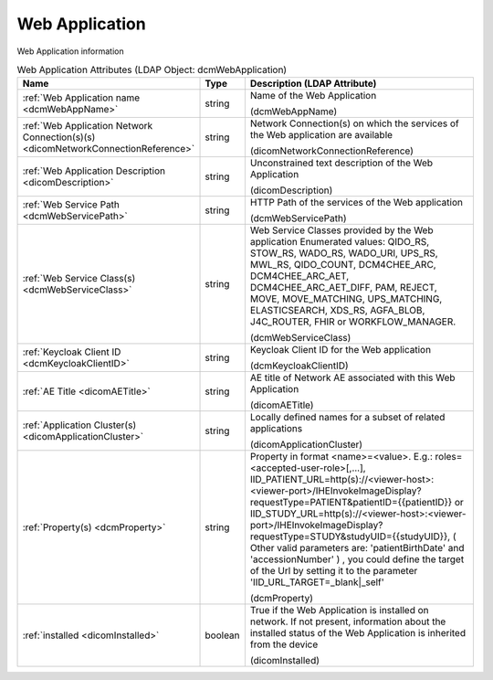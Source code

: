 Web Application
===============
Web Application information

.. tabularcolumns:: |p{4cm}|l|p{8cm}|
.. csv-table:: Web Application Attributes (LDAP Object: dcmWebApplication)
    :header: Name, Type, Description (LDAP Attribute)
    :widths: 23, 7, 70

    "
    .. _dcmWebAppName:

    :ref:`Web Application name <dcmWebAppName>`",string,"Name of the Web Application

    (dcmWebAppName)"
    "
    .. _dicomNetworkConnectionReference:

    :ref:`Web Application Network Connection(s)(s) <dicomNetworkConnectionReference>`",string,"Network Connection(s) on which the services of the Web application are available

    (dicomNetworkConnectionReference)"
    "
    .. _dicomDescription:

    :ref:`Web Application Description <dicomDescription>`",string,"Unconstrained text description of the Web Application

    (dicomDescription)"
    "
    .. _dcmWebServicePath:

    :ref:`Web Service Path <dcmWebServicePath>`",string,"HTTP Path of the services of the Web application

    (dcmWebServicePath)"
    "
    .. _dcmWebServiceClass:

    :ref:`Web Service Class(s) <dcmWebServiceClass>`",string,"Web Service Classes provided by the Web application Enumerated values: QIDO_RS, STOW_RS, WADO_RS, WADO_URI, UPS_RS, MWL_RS, QIDO_COUNT, DCM4CHEE_ARC, DCM4CHEE_ARC_AET, DCM4CHEE_ARC_AET_DIFF, PAM, REJECT, MOVE, MOVE_MATCHING, UPS_MATCHING, ELASTICSEARCH, XDS_RS, AGFA_BLOB, J4C_ROUTER, FHIR or WORKFLOW_MANAGER.

    (dcmWebServiceClass)"
    "
    .. _dcmKeycloakClientID:

    :ref:`Keycloak Client ID <dcmKeycloakClientID>`",string,"Keycloak Client ID for the Web application

    (dcmKeycloakClientID)"
    "
    .. _dicomAETitle:

    :ref:`AE Title <dicomAETitle>`",string,"AE title of Network AE associated with this Web Application

    (dicomAETitle)"
    "
    .. _dicomApplicationCluster:

    :ref:`Application Cluster(s) <dicomApplicationCluster>`",string,"Locally defined names for a subset of related applications

    (dicomApplicationCluster)"
    "
    .. _dcmProperty:

    :ref:`Property(s) <dcmProperty>`",string,"Property in format <name>=<value>. E.g.: roles=<accepted-user-role>[,...], IID_PATIENT_URL=http(s)://<viewer-host>:<viewer-port>/IHEInvokeImageDisplay?requestType=PATIENT&patientID={{patientID}} or IID_STUDY_URL=http(s)://<viewer-host>:<viewer-port>/IHEInvokeImageDisplay?requestType=STUDY&studyUID={{studyUID}}, ( Other valid parameters are: 'patientBirthDate' and 'accessionNumber' ) , you could define the target of the Url by setting it to the parameter 'IID_URL_TARGET=_blank|_self'

    (dcmProperty)"
    "
    .. _dicomInstalled:

    :ref:`installed <dicomInstalled>`",boolean,"True if the Web Application is installed on network. If not present, information about the installed status of the Web Application is inherited from the device

    (dicomInstalled)"

